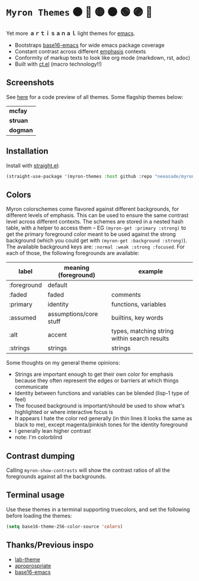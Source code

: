 #+html: <p align="center"><img align=right width=200px src="./discobolus.png" /></p>

* ~Myron Themes~ 🟠 🔴 🟡 🟤 🟢 🟣 🔵

Yet more *ａｒｔｉｓａｎａｌ* light themes for [[https://emacs.sexy/][emacs]].

- Bootstraps [[https://github.com/base16-project/base16-emacs][base16-emacs]] for wide emacs package coverage
- Constant contrast across different [[#Emphasis][emphasis]] contexts
- Conformity of markup texts to look like org mode (markdown, rst, adoc)
- Built with [[https://github.com/neeasade/ct.el][ct.el]] (macro technology!!)

** Screenshots

See [[https://notes.neeasade.net/tarps.html][here]] for a code preview of all themes. Some flagship themes below:

| *mcfay*  [[https://i.imgur.com/Fk4VBkP.png]] |
| *struan* [[https://i.imgur.com/xxCuyoT.png]] |
| *dogman* [[https://i.imgur.com/RlpnKZe.png]] |

** Installation

Install with [[https://github.com/raxod502/straight.el][straight.el]]:

#+begin_src emacs-lisp
(straight-use-package '(myron-themes :host github :repo "neeasade/myron-themes" :files ("*.el" "themes/*.el")))
#+end_src

** Colors

Myron colorschemes come flavored against different backgrounds, for different levels of emphasis. This can be used to ensure the same contrast level across different contexts. The schemes are stored in a nested hash table, with a helper to access them -- EG ~(myron-get :primary :strong)~ to get the primary foreground color meant to be used against the strong background (which you could get with ~(myron-get :background :strong)~). The available background keys are: ~:normal :weak :strong :focused~. For each of those, the following foregrounds are available:

| label       | meaning (foreground)   | example                                      |
|-------------+------------------------+----------------------------------------------|
| :foreground | default                |                                              |
| :faded      | faded                  | comments                                     |
| :primary    | identity               | functions, variables                         |
| :assumed    | assumptions/core stuff | builtins, key words                          |
| :alt        | accent                 | types, matching string within search results |
| :strings    | strings                | strings                                      |

Some thoughts on my general theme opinions:

- Strings are important enough to get their own color for emphasis because they often represent the edges or barriers at which things communicate
- Identity between functions and variables can be blended (lisp-1 type of feel)
- The focused background is important/should be used to show what's highlighted or where interactive focus is
- It appears I hate the color red generally (in thin lines it looks the same as black to me), except magenta/pinkish tones for the identity foreground
- I generally lean higher contrast
- note: I'm colorblind

** Contrast dumping

Calling ~myron-show-contrasts~ will show the contrast ratios of all the foregrounds against all the backgrounds.

** Terminal usage

Use these themes in a terminal supporting truecolors, and set the following before loading the themes:

#+begin_src emacs-lisp
(setq base16-theme-256-color-source 'colors)
#+end_src

** Thanks/Previous inspo

- [[https://github.com/MetroWind/lab-theme][lab-theme]]
- [[https://github.com/waymondo/apropospriate-theme][aproprospriate]]
- [[https://github.com/belak/base16-emacs][base16-emacs]]
